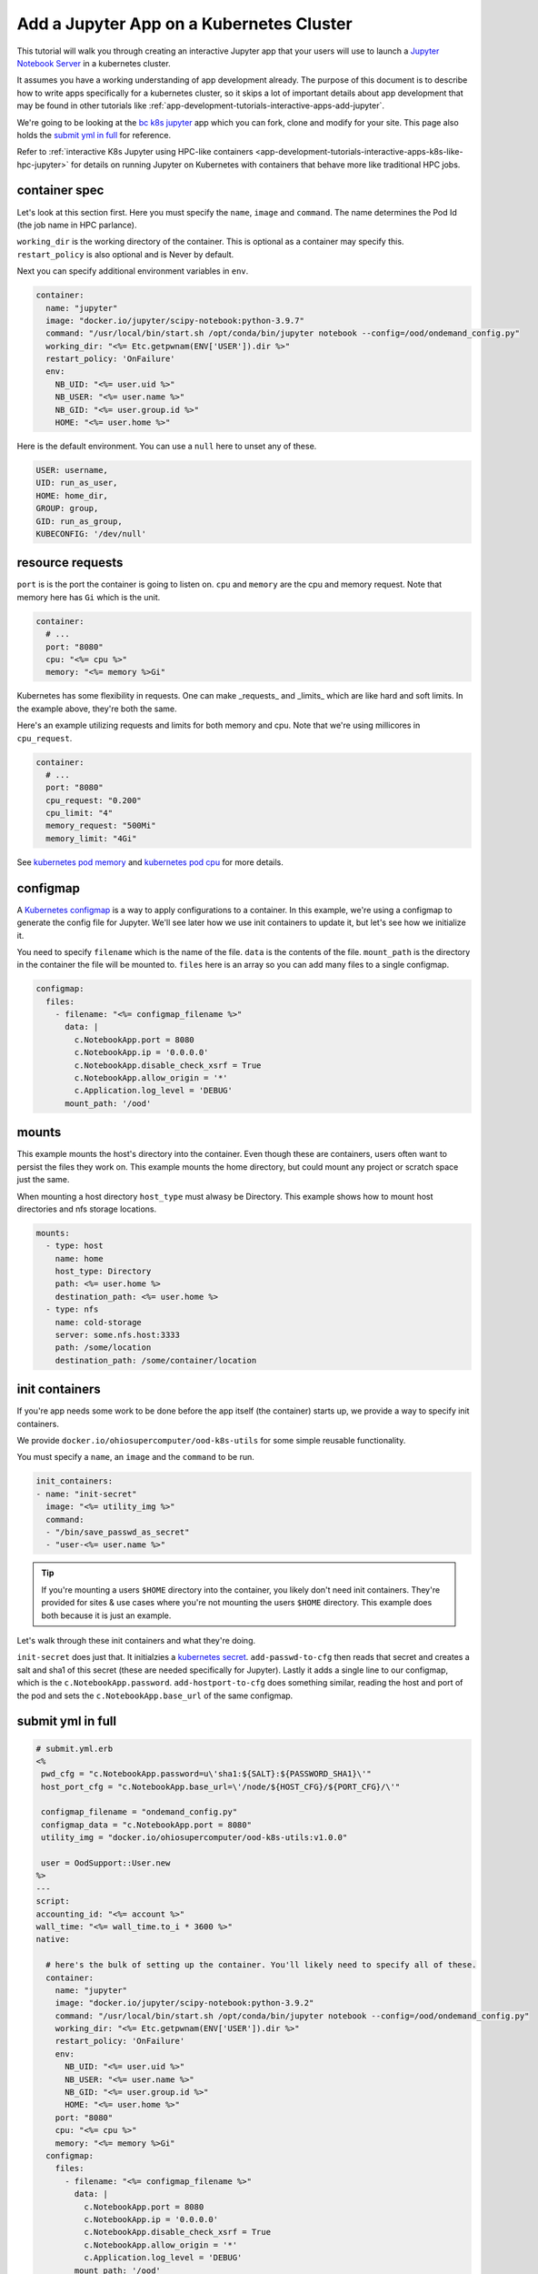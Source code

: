 .. _app-development-tutorials-interactive-apps-k8s-jupyter:

Add a Jupyter App on a Kubernetes Cluster
=========================================

This tutorial will walk you through creating an interactive Jupyter app that
your users will use to launch a `Jupyter Notebook Server`_ in a kubernetes cluster.

It assumes you have a working understanding of app development already. The purpose of
this document is to describe how to write apps specifically for a kubernetes cluster,
so it skips a lot of important details about app development that may be found in
other tutorials like :ref:`app-development-tutorials-interactive-apps-add-jupyter`.


We're going to be looking at the `bc k8s jupyter`_ app which you can fork, clone
and modify for your site.  This page also holds the `submit yml in full`_ for reference.

Refer to :ref:`interactive K8s Jupyter using HPC-like containers <app-development-tutorials-interactive-apps-k8s-like-hpc-jupyter>`
for details on running Jupyter on Kubernetes with containers that behave more like traditional
HPC jobs.

container spec
--------------

Let's look at this section first.  Here you must specify the ``name``, ``image``
and ``command``.  The name determines the Pod Id (the job name in HPC parlance).

``working_dir`` is the working directory of the container. This is optional as
a container may specify this.  ``restart_policy`` is also optional and is Never
by default.

Next you can specify additional environment variables in ``env``. 

.. code-block:: yaml

  container:
    name: "jupyter"
    image: "docker.io/jupyter/scipy-notebook:python-3.9.7"
    command: "/usr/local/bin/start.sh /opt/conda/bin/jupyter notebook --config=/ood/ondemand_config.py"
    working_dir: "<%= Etc.getpwnam(ENV['USER']).dir %>"
    restart_policy: 'OnFailure'
    env:
      NB_UID: "<%= user.uid %>"
      NB_USER: "<%= user.name %>"
      NB_GID: "<%= user.group.id %>"
      HOME: "<%= user.home %>"


Here is the default environment. You can use a ``null`` here to unset any of these.

.. code-block:: text

  USER: username,
  UID: run_as_user,
  HOME: home_dir,
  GROUP: group,
  GID: run_as_group,
  KUBECONFIG: '/dev/null'


resource requests
-----------------

``port`` is is the port the container is going to listen on.  ``cpu`` and ``memory``
are the cpu and memory request. Note that memory here has ``Gi`` which is the unit.

.. code-block:: yaml

    container:
      # ...
      port: "8080"
      cpu: "<%= cpu %>"
      memory: "<%= memory %>Gi"

Kubernetes has some flexibility in requests. One can make _requests_ and _limits_
which are like hard and soft limits. In the example above, they're both the same.

Here's an example utilizing requests and limits for both memory and cpu. Note that
we're using millicores in ``cpu_request``.

.. code-block:: yaml

    container:
      # ...
      port: "8080"
      cpu_request: "0.200"
      cpu_limit: "4"
      memory_request: "500Mi"
      memory_limit: "4Gi"

See `kubernetes pod memory`_ and `kubernetes pod cpu`_ for more details.

configmap
---------

A `Kubernetes configmap`_ is a way to apply configurations to a container.
In this example, we're using a configmap to generate the config file for
Jupyter.  We'll see later how we use init containers to update it, but let's
see how we initialize it.

You need to specify ``filename`` which is the name of the file. ``data`` is
the contents of the file.  ``mount_path`` is the directory in the container
the file will be mounted to.  ``files`` here is an array so you can add many
files to a single configmap.

.. code-block:: yaml

    configmap:
      files:
        - filename: "<%= configmap_filename %>"
          data: |
            c.NotebookApp.port = 8080
            c.NotebookApp.ip = '0.0.0.0'
            c.NotebookApp.disable_check_xsrf = True
            c.NotebookApp.allow_origin = '*'
            c.Application.log_level = 'DEBUG'
          mount_path: '/ood'

.. _kubernetes-mounts:

mounts
------

This example mounts the host's directory into the container.
Even though these are containers, users often want to persist
the files they work on.  This example mounts the home directory,
but could mount any project or scratch space just the same.

When mounting a host directory ``host_type`` must alwasy be Directory.
This example shows how to mount host directories and nfs storage locations.

.. code-block:: yaml

    mounts:
      - type: host
        name: home
        host_type: Directory
        path: <%= user.home %>
        destination_path: <%= user.home %>
      - type: nfs
        name: cold-storage
        server: some.nfs.host:3333
        path: /some/location
        destination_path: /some/container/location


init containers
---------------

If you're app needs some work to be done before the app itself
(the container) starts up, we provide a way to specify init containers.

We provide ``docker.io/ohiosupercomputer/ood-k8s-utils`` for some simple
reusable functionality.

You must specify a ``name``, an ``image`` and the ``command`` to be run.

.. code-block:: yaml

    init_containers:
    - name: "init-secret"
      image: "<%= utility_img %>"
      command: 
      - "/bin/save_passwd_as_secret"
      - "user-<%= user.name %>"

.. tip::
  If you're mounting a users ``$HOME`` directory into the container, you
  likely don't need init containers.  They're provided for sites & use cases
  where you're not mounting the users ``$HOME`` directory.  This example
  does both because it is just an example.

Let's walk through these init containers and what they're doing.

``init-secret`` does just that. It initialzies a `kubernetes secret`_.
``add-passwd-to-cfg`` then reads that secret and creates a salt and
sha1 of this secret (these are needed specifically for Jupyter).  Lastly
it adds a single line to our configmap, which is the ``c.NotebookApp.password``.
``add-hostport-to-cfg`` does something similar, reading the host and port
of the pod and sets the ``c.NotebookApp.base_url`` of the same configmap.

submit yml in full
------------------

.. code-block:: yaml

  # submit.yml.erb
  <%
   pwd_cfg = "c.NotebookApp.password=u\'sha1:${SALT}:${PASSWORD_SHA1}\'"
   host_port_cfg = "c.NotebookApp.base_url=\'/node/${HOST_CFG}/${PORT_CFG}/\'"

   configmap_filename = "ondemand_config.py"
   configmap_data = "c.NotebookApp.port = 8080"
   utility_img = "docker.io/ohiosupercomputer/ood-k8s-utils:v1.0.0"

   user = OodSupport::User.new
  %>
  ---
  script:
  accounting_id: "<%= account %>"
  wall_time: "<%= wall_time.to_i * 3600 %>"
  native:

    # here's the bulk of setting up the container. You'll likely need to specify all of these.
    container:
      name: "jupyter"
      image: "docker.io/jupyter/scipy-notebook:python-3.9.2"
      command: "/usr/local/bin/start.sh /opt/conda/bin/jupyter notebook --config=/ood/ondemand_config.py"
      working_dir: "<%= Etc.getpwnam(ENV['USER']).dir %>"
      restart_policy: 'OnFailure'
      env:
        NB_UID: "<%= user.uid %>"
        NB_USER: "<%= user.name %>"
        NB_GID: "<%= user.group.id %>"
        HOME: "<%= user.home %>"
      port: "8080"
      cpu: "<%= cpu %>"
      memory: "<%= memory %>Gi"
    configmap:
      files:
        - filename: "<%= configmap_filename %>"
          data: |
            c.NotebookApp.port = 8080
            c.NotebookApp.ip = '0.0.0.0'
            c.NotebookApp.disable_check_xsrf = True
            c.NotebookApp.allow_origin = '*'
            c.Application.log_level = 'DEBUG'
          mount_path: '/ood'
    mounts:
      - type: host
        name: home
        host_type: Directory
        path: <%= user.home %>
        destination_path: <%= user.home %>
    init_containers:
    - name: "init-secret"
      image: "<%= utility_img %>"
      command: 
      - "/bin/save_passwd_as_secret"
      - "user-<%= user.name %>"
    - name: "add-passwd-to-cfg"
      image: "<%= utility_img %>"
      command:
      - "/bin/bash"
      - "-c"
      - "source /bin/passwd_from_secret; source /bin/create_salt_and_sha1; /bin/add_line_to_configmap \\\"<%= pwd_cfg %>\\\" <%= configmap_filename %>"
    - name: "add-hostport-to-cfg"
      image: "<%= utility_img %>"
      command:
      - "/bin/bash"
      - "-c"
      - "source /bin/find_host_port; /bin/add_line_to_configmap \\\"<%= host_port_cfg %>\\\" <%= configmap_filename %>"

.. _jupyter notebook server: http://jupyter.readthedocs.io/en/latest/
.. _bc k8s jupyter: https://github.com/OSC/bc_k8s_jupyter
.. _kubernetes pod memory: https://kubernetes.io/docs/tasks/configure-pod-container/assign-memory-resource/
.. _kubernetes pod cpu: https://kubernetes.io/docs/tasks/configure-pod-container/assign-memory-resource/
.. _kubernetes configmap: https://kubernetes.io/docs/concepts/configuration/configmap/\
.. _kubernetes secret: https://kubernetes.io/docs/concepts/configuration/secret/
